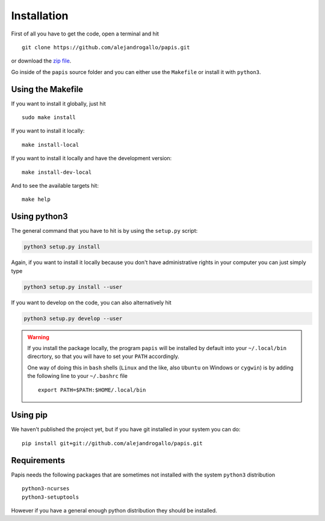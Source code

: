 Installation
============

First of all you have to get the code, open a terminal and hit

::

  git clone https://github.com/alejandrogallo/papis.git

or download the `zip file <https://github.com/alejandrogallo/papis/archive/master.zip>`_.


Go inside of the ``papis`` source folder and you can either use the ``Makefile``
or install it with ``python3``.

Using the Makefile
------------------

If you want to install it globally, just hit

::

    sudo make install

If you want to install it locally:

::

    make install-local

If you want to install it locally and have the development version:

::

    make install-dev-local

And to see the available targets hit:

::

    make help

Using python3
-------------

The general command that you have to hit is by using the ``setup.py`` script:

.. code:: python

  python3 setup.py install


Again, if you want to install it locally because you don't have administrative rights
in your computer you can just simply type

.. code:: python

  python3 setup.py install --user

If you want to develop on the code, you can also alternatively hit

.. code:: python

  python3 setup.py develop --user


.. warning::

  If you install the package locally, the program ``papis`` will be installed
  by default into your ``~/.local/bin`` direcrtory, so that you will have to
  set your ``PATH`` accordingly.

  One way of doing this in ``bash`` shells (``Linux`` and the like, also
  ``Ubuntu`` on Windows or ``cygwin``) is by adding the following line to your
  ``~/.bashrc`` file
  ::

    export PATH=$PATH:$HOME/.local/bin

Using pip
---------

We haven't published the project yet, but if you have git installed
in your system you can do:

::

  pip install git+git://github.com/alejandrogallo/papis.git


Requirements
------------

Papis needs the following packages that are sometimes not installed with the
system ``python3`` distribution

::

    python3-ncurses
    python3-setuptools

However if you have a general enough python distribution they should be installed.

